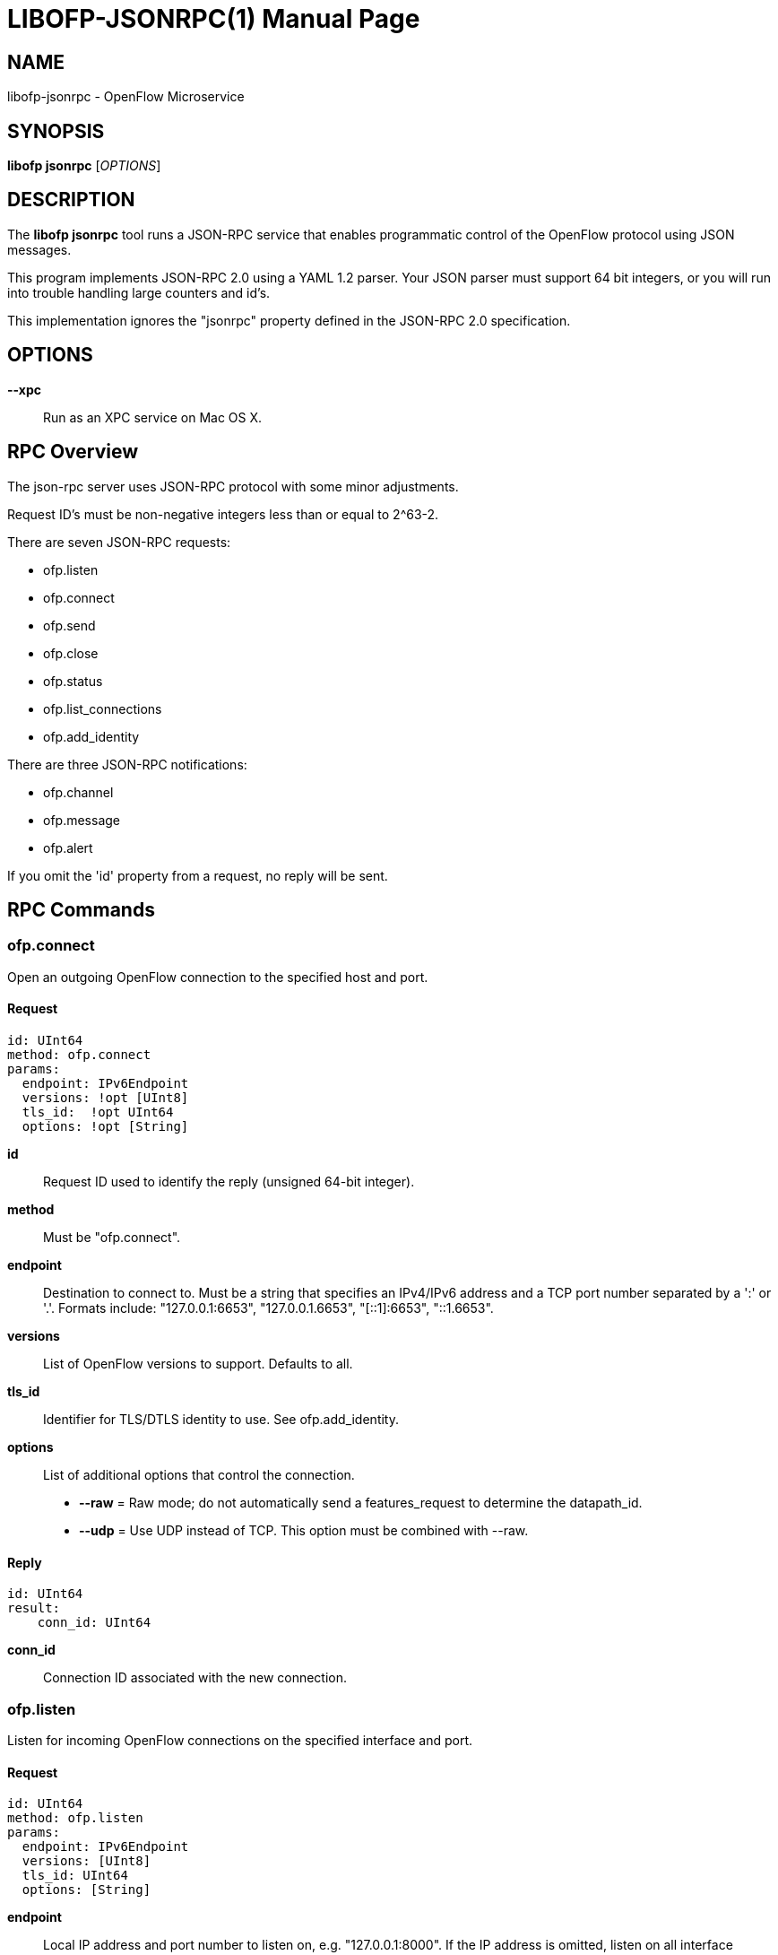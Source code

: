// To make the manpage using asciidoc, use the following command:
//
//   a2x --doctype manpage --format manpage libofp-jsonrpc.1.adoc
// 
// Use asciidoctor to produce the html version:
// 
//   asciidoctor libofp-jsonrpc.1.adoc

= LIBOFP-JSONRPC(1)
Bill Fisher <william.w.fisher@gmail.com>
:doctype: manpage
:github: <https://github.com/byllyfish/libofp>

== NAME

libofp-jsonrpc - OpenFlow Microservice


== SYNOPSIS

*libofp jsonrpc* [_OPTIONS_]


== DESCRIPTION

The *libofp jsonrpc* tool runs a JSON-RPC service that enables programmatic 
control of the OpenFlow protocol using JSON messages.

This program implements JSON-RPC 2.0 using a YAML 1.2 parser. Your JSON parser
must support 64 bit integers, or you will run into trouble handling large counters
and id's. 

This implementation ignores the "jsonrpc" property defined in the 
JSON-RPC 2.0 specification.

== OPTIONS

*--xpc*:: Run as an XPC service on Mac OS X.


== RPC Overview

The json-rpc server uses JSON-RPC protocol with some minor adjustments.

Request ID's must be non-negative integers less than or equal to 2^63-2.

There are seven JSON-RPC requests:

  - ofp.listen
  - ofp.connect
  - ofp.send
  - ofp.close
  - ofp.status
  - ofp.list_connections
  - ofp.add_identity

There are three JSON-RPC notifications:

  - ofp.channel
  - ofp.message
  - ofp.alert

If you omit the 'id' property from a request, no reply will be sent.

== RPC Commands

=== ofp.connect

Open an outgoing OpenFlow connection to the specified host and port.

==== Request

    id: UInt64
    method: ofp.connect
    params:
      endpoint: IPv6Endpoint
      versions: !opt [UInt8]
      tls_id:  !opt UInt64
      options: !opt [String]

*id*:: Request ID used to identify the reply (unsigned 64-bit integer).

*method*:: Must be "ofp.connect".

*endpoint*:: Destination to connect to. Must be a string that specifies an 
    IPv4/IPv6 address and a TCP port number separated by a ':' or '.'. Formats 
    include: "127.0.0.1:6653", "127.0.0.1.6653", "[::1]:6653", "::1.6653".

*versions*:: List of OpenFlow versions to support. Defaults to all.

*tls_id*:: Identifier for TLS/DTLS identity to use. See ofp.add_identity.

*options*:: List of additional options that control the connection.
    - *--raw* = Raw mode; do not automatically send a features_request to determine the datapath_id.
    - *--udp* = Use UDP instead of TCP. This option must be combined with --raw.

==== Reply

    id: UInt64
    result:
        conn_id: UInt64

*conn_id*:: Connection ID associated with the new connection.

=== ofp.listen

Listen for incoming OpenFlow connections on the specified interface and port.

==== Request 

    id: UInt64
    method: ofp.listen
    params:
      endpoint: IPv6Endpoint
      versions: [UInt8]
      tls_id: UInt64
      options: [String]

*endpoint*:: Local IP address and port number to listen on, e.g. "127.0.0.1:8000".
    If the IP address is omitted, listen on all interface addresses. The IP 
    address and port number must be separated by a space or colon when both are 
    present. When using a colon separator, use brackets around an IPv6 address.

*versions*:: List of OpenFlow versions to support. Defaults to all.

*tls_id*:: TLS identity to use for securing the connection. The default identity is 0 (normally plaintext).

*options*:: List of boolean flags. The default is empty.
    - *raw* = Raw TCP mode; don't negotiate as a controller. Use this option to imitate an OpenFlow switch that listens for controller connections.

==== Reply

    id: UInt64
    result:
        conn_id: UInt64

*conn_id*:: Unique, non-zero identifier representing the listening connection.

==== Discussion

By default, this command listens for incoming connections from OpenFlow switches.
When a switch connects, we negotiate an OpenFlow connection and send a OpenFlow 
FeaturesRequest. The response to the FeaturesRequest is passed as the first 
ofp.message event.

When a TCP auxiliary connection arrives from a switch, the FeaturesReply is not
passed as a ofp.message.

This command will also listen for UDP auxiliary connections from switches.

If a non-zero tls_id is passed as an argument, we will use the specified TLS 
settings (see ofp.tls.add_identity) for TLS and DTLS.

There is one raw option for listen, raw_tcp. This option will listen for 
incoming connections on the specified TCP endpoint only (no UDP), negotiate 
an OpenFlow connection, but leave the rest of the connection alone.

=== ofp.send

Send the specified OpenFlow message.


==== Request

    id: UInt64
    method: 'ofp.send'
    params: Message

==== Reply

    TODO

=== ofp.close

Close the specified connection.

==== Request

    id: UInt64
    method: 'ofp.close'
    params:
      conn_id: UInt64

*conn_id*:: Specify the connection to close. Use 0 to close all connections.

==== Reply

    id: UInt64
    result:
      count: UInt64

*count*:: Number of connections closed.

=== ofp.list_connections

List all connections.

==== Request

    id: UInt64
    method: 'ofp.list_connections'
    params:
      conn_id: UInt64

*conn_id*:: Specify a connection to obtain info for. Use 0 to list all connections.

==== Reply

    id: UInt64
    result: [{ConnectionInfo}...]

    {ConnectionInfo} ::=
      local_endpoint: IPv6Endpoint
      remote_endpoint: IPv6Endpoint
      datapath_id: DatapathID
      conn_id: UInt64
      auxiliary_id: UInt8
      transport: 'TCP' | 'UDP' | 'TLS' | 'DTLS' | 'NONE'

=== ofp.add_identity

Configure an identity for use in securing incoming or outgoing connections
using Transport Layer Security (TLS).

==== Request

    id: UInt64
    method: 'ofp.add_identity'
    params:
      certificate: String
      verifier: String
      password: String                      # Optional; Default = ""

*certificate*:: PEM certificate chain data with PEM private key appended. The
  PEM private key may be encrypted with a password.

*verifier*:: Trusted PEM root certificate data.

*password*:: Password for PEM private key, if needed.

==== Reply

  id: UInt64
  result:
    tls_id: UInt64

*tls_id*:: Unique, non-zero identifier representing the TLS identity.

== RPC Notifications

=== ofp.channel

==== Request

  method: 'ofp.channel'
  params:
    conn_id: UInt64
    datapath_id: DatapathID
    status: 'UP' | 'DOWN'
    version: UInt8

=== ofp.message

  method: 'ofp.message'
  params: {Message}

=== ofp.message_error

  method: 'ofp.message_error'
  params:
    datapath_id: DatapathID
    error: String
    data: HexString

== TRANSPORT PROTOCOL

JSON-RPC messages are sent over a connection using a UTF-8 text protocol. Each
JSON message is separated by a newline. The maximum length of a line is 1 MB.

  { "id": 1, "method": "ofp.description" }

All responses are encoded in compact, single-line JSON representation.

  {"id":1,"result":{"major_version":0,"minor_version":1, ... }}

JSON input can also use YAML encoding, which is less stringent.
Still, no newlines are allowed.

  { id: 1, method: ofp.description }

A message encoded inside a JSON string is parsed using YAML. Escape newlines
with "\n".

  "id: 1\nmethod: ofp.description"


== SEE ALSO

_libofp_(1), _libofp-schema_(1)

== EXIT STATUS

*0*::
    Success

*1*::
    Failure: Syntax or usage error in command line arguments.


== RESOURCES

GitHub: {github}

== COPYING

Copyright \(C) 2015 Bill Fisher. Free use of this software is
granted under the terms of the MIT Licence.
